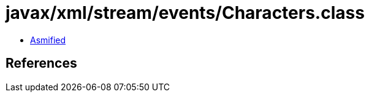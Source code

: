 = javax/xml/stream/events/Characters.class

 - link:Characters-asmified.java[Asmified]

== References

